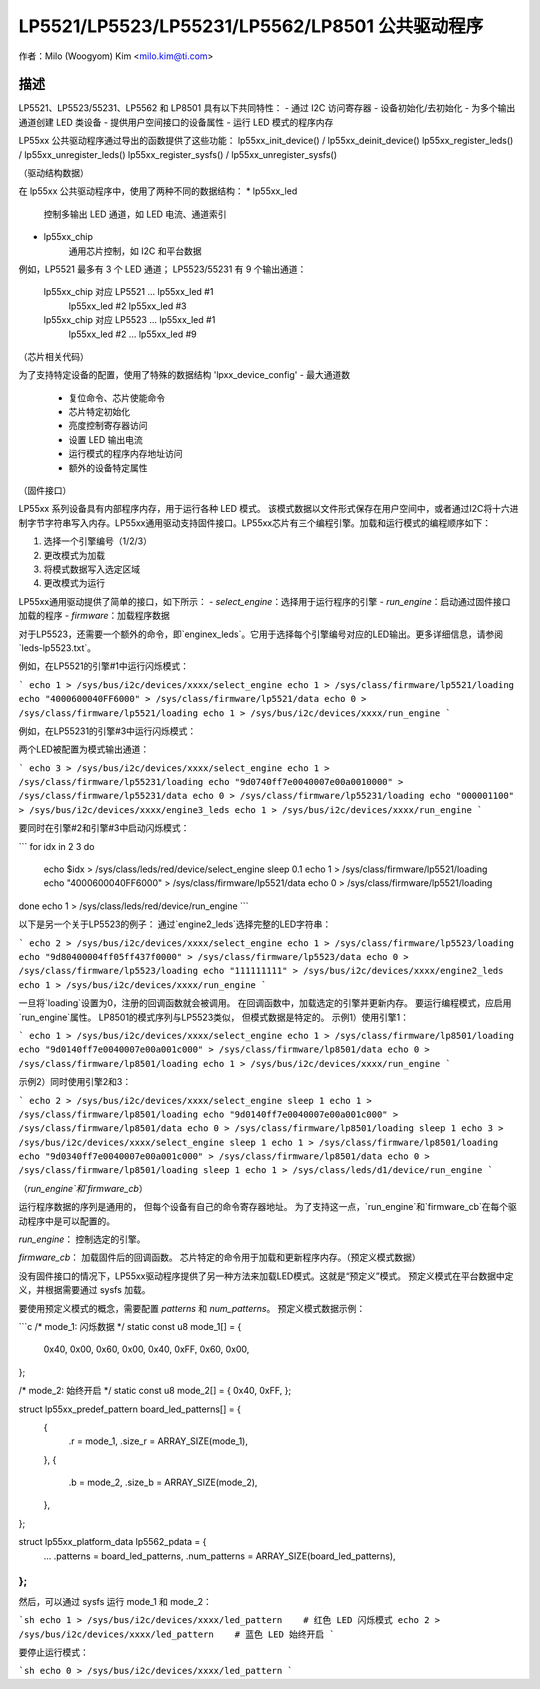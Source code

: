 ======================================
LP5521/LP5523/LP55231/LP5562/LP8501 公共驱动程序
======================================

作者：Milo (Woogyom) Kim <milo.kim@ti.com>

描述
-----------
LP5521、LP5523/55231、LP5562 和 LP8501 具有以下共同特性：
- 通过 I2C 访问寄存器
- 设备初始化/去初始化
- 为多个输出通道创建 LED 类设备
- 提供用户空间接口的设备属性
- 运行 LED 模式的程序内存

LP55xx 公共驱动程序通过导出的函数提供了这些功能：
lp55xx_init_device() / lp55xx_deinit_device()
lp55xx_register_leds() / lp55xx_unregister_leds()
lp55xx_register_sysfs() / lp55xx_unregister_sysfs()

（驱动结构数据）

在 lp55xx 公共驱动程序中，使用了两种不同的数据结构：
* lp55xx_led
    控制多输出 LED 通道，如 LED 电流、通道索引
* lp55xx_chip
    通用芯片控制，如 I2C 和平台数据
例如，LP5521 最多有 3 个 LED 通道；
LP5523/55231 有 9 个输出通道：

  lp55xx_chip 对应 LP5521 ... lp55xx_led #1
                                lp55xx_led #2
                                lp55xx_led #3

  lp55xx_chip 对应 LP5523 ... lp55xx_led #1
                                lp55xx_led #2
                                ...
                                lp55xx_led #9

（芯片相关代码）

为了支持特定设备的配置，使用了特殊的数据结构 'lpxx_device_config'
- 最大通道数
  - 复位命令、芯片使能命令
  - 芯片特定初始化
  - 亮度控制寄存器访问
  - 设置 LED 输出电流
  - 运行模式的程序内存地址访问
  - 额外的设备特定属性

（固件接口）

LP55xx 系列设备具有内部程序内存，用于运行各种 LED 模式。
该模式数据以文件形式保存在用户空间中，或者通过I2C将十六进制字节字符串写入内存。LP55xx通用驱动支持固件接口。LP55xx芯片有三个编程引擎。加载和运行模式的编程顺序如下：

1. 选择一个引擎编号（1/2/3）
2. 更改模式为加载
3. 将模式数据写入选定区域
4. 更改模式为运行

LP55xx通用驱动提供了简单的接口，如下所示：
- `select_engine`：选择用于运行程序的引擎
- `run_engine`：启动通过固件接口加载的程序
- `firmware`：加载程序数据

对于LP5523，还需要一个额外的命令，即`enginex_leds`。它用于选择每个引擎编号对应的LED输出。更多详细信息，请参阅`leds-lp5523.txt`。

例如，在LP5521的引擎#1中运行闪烁模式：

```
echo 1 > /sys/bus/i2c/devices/xxxx/select_engine
echo 1 > /sys/class/firmware/lp5521/loading
echo "4000600040FF6000" > /sys/class/firmware/lp5521/data
echo 0 > /sys/class/firmware/lp5521/loading
echo 1 > /sys/bus/i2c/devices/xxxx/run_engine
```

例如，在LP55231的引擎#3中运行闪烁模式：

两个LED被配置为模式输出通道：

```
echo 3 > /sys/bus/i2c/devices/xxxx/select_engine
echo 1 > /sys/class/firmware/lp55231/loading
echo "9d0740ff7e0040007e00a0010000" > /sys/class/firmware/lp55231/data
echo 0 > /sys/class/firmware/lp55231/loading
echo "000001100" > /sys/bus/i2c/devices/xxxx/engine3_leds
echo 1 > /sys/bus/i2c/devices/xxxx/run_engine
```

要同时在引擎#2和引擎#3中启动闪烁模式：

```
for idx in 2 3
do
    echo $idx > /sys/class/leds/red/device/select_engine
    sleep 0.1
    echo 1 > /sys/class/firmware/lp5521/loading
    echo "4000600040FF6000" > /sys/class/firmware/lp5521/data
    echo 0 > /sys/class/firmware/lp5521/loading
done
echo 1 > /sys/class/leds/red/device/run_engine
```

以下是另一个关于LP5523的例子：
通过`engine2_leds`选择完整的LED字符串：

```
echo 2 > /sys/bus/i2c/devices/xxxx/select_engine
echo 1 > /sys/class/firmware/lp5523/loading
echo "9d80400004ff05ff437f0000" > /sys/class/firmware/lp5523/data
echo 0 > /sys/class/firmware/lp5523/loading
echo "111111111" > /sys/bus/i2c/devices/xxxx/engine2_leds
echo 1 > /sys/bus/i2c/devices/xxxx/run_engine
```

一旦将`loading`设置为0，注册的回调函数就会被调用。
在回调函数中，加载选定的引擎并更新内存。
要运行编程模式，应启用`run_engine`属性。
LP8501的模式序列与LP5523类似，
但模式数据是特定的。
示例1）使用引擎1：

```
echo 1 > /sys/bus/i2c/devices/xxxx/select_engine
echo 1 > /sys/class/firmware/lp8501/loading
echo "9d0140ff7e0040007e00a001c000" > /sys/class/firmware/lp8501/data
echo 0 > /sys/class/firmware/lp8501/loading
echo 1 > /sys/bus/i2c/devices/xxxx/run_engine
```

示例2）同时使用引擎2和3：

```
echo 2 > /sys/bus/i2c/devices/xxxx/select_engine
sleep 1
echo 1 > /sys/class/firmware/lp8501/loading
echo "9d0140ff7e0040007e00a001c000" > /sys/class/firmware/lp8501/data
echo 0 > /sys/class/firmware/lp8501/loading
sleep 1
echo 3 > /sys/bus/i2c/devices/xxxx/select_engine
sleep 1
echo 1 > /sys/class/firmware/lp8501/loading
echo "9d0340ff7e0040007e00a001c000" > /sys/class/firmware/lp8501/data
echo 0 > /sys/class/firmware/lp8501/loading
sleep 1
echo 1 > /sys/class/leds/d1/device/run_engine
```

（`run_engine`和`firmware_cb`）

运行程序数据的序列是通用的，
但每个设备有自己的命令寄存器地址。
为了支持这一点，`run_engine`和`firmware_cb`在每个驱动程序中是可以配置的。

`run_engine`：
控制选定的引擎。

`firmware_cb`：
加载固件后的回调函数。
芯片特定的命令用于加载和更新程序内存。（预定义模式数据）

没有固件接口的情况下，LP55xx驱动程序提供了另一种方法来加载LED模式。这就是“预定义”模式。
预定义模式在平台数据中定义，并根据需要通过 sysfs 加载。

要使用预定义模式的概念，需要配置 `patterns` 和 `num_patterns`。
预定义模式数据示例：

```c
/* mode_1: 闪烁数据 */
static const u8 mode_1[] = {
	0x40, 0x00, 0x60, 0x00, 0x40, 0xFF, 0x60, 0x00,
};

/* mode_2: 始终开启 */
static const u8 mode_2[] = { 0x40, 0xFF, };

struct lp55xx_predef_pattern board_led_patterns[] = {
	{
		.r = mode_1,
		.size_r = ARRAY_SIZE(mode_1),
	},
	{
		.b = mode_2,
		.size_b = ARRAY_SIZE(mode_2),
	},
};

struct lp55xx_platform_data lp5562_pdata = {
	...
	.patterns = board_led_patterns,
	.num_patterns = ARRAY_SIZE(board_led_patterns),
};
```

然后，可以通过 sysfs 运行 mode_1 和 mode_2：

```sh
echo 1 > /sys/bus/i2c/devices/xxxx/led_pattern    # 红色 LED 闪烁模式
echo 2 > /sys/bus/i2c/devices/xxxx/led_pattern    # 蓝色 LED 始终开启
```

要停止运行模式：

```sh
echo 0 > /sys/bus/i2c/devices/xxxx/led_pattern
```
